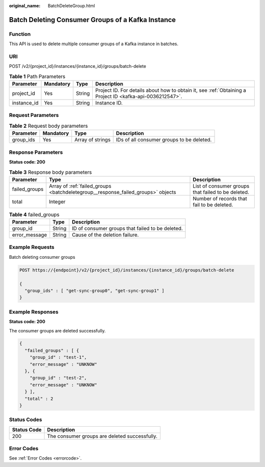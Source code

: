 :original_name: BatchDeleteGroup.html

.. _BatchDeleteGroup:

Batch Deleting Consumer Groups of a Kafka Instance
==================================================

Function
--------

This API is used to delete multiple consumer groups of a Kafka instance in batches.

URI
---

POST /v2/{project_id}/instances/{instance_id}/groups/batch-delete

.. table:: **Table 1** Path Parameters

   +-------------+-----------+--------+-----------------------------------------------------------------------------------------------------------+
   | Parameter   | Mandatory | Type   | Description                                                                                               |
   +=============+===========+========+===========================================================================================================+
   | project_id  | Yes       | String | Project ID. For details about how to obtain it, see :ref:`Obtaining a Project ID <kafka-api-0036212547>`. |
   +-------------+-----------+--------+-----------------------------------------------------------------------------------------------------------+
   | instance_id | Yes       | String | Instance ID.                                                                                              |
   +-------------+-----------+--------+-----------------------------------------------------------------------------------------------------------+

Request Parameters
------------------

.. table:: **Table 2** Request body parameters

   +-----------+-----------+------------------+-------------------------------------------+
   | Parameter | Mandatory | Type             | Description                               |
   +===========+===========+==================+===========================================+
   | group_ids | Yes       | Array of strings | IDs of all consumer groups to be deleted. |
   +-----------+-----------+------------------+-------------------------------------------+

Response Parameters
-------------------

**Status code: 200**

.. table:: **Table 3** Response body parameters

   +---------------+----------------------------------------------------------------------------------+----------------------------------------------------+
   | Parameter     | Type                                                                             | Description                                        |
   +===============+==================================================================================+====================================================+
   | failed_groups | Array of :ref:`failed_groups <batchdeletegroup__response_failed_groups>` objects | List of consumer groups that failed to be deleted. |
   +---------------+----------------------------------------------------------------------------------+----------------------------------------------------+
   | total         | Integer                                                                          | Number of records that fail to be deleted.         |
   +---------------+----------------------------------------------------------------------------------+----------------------------------------------------+

.. _batchdeletegroup__response_failed_groups:

.. table:: **Table 4** failed_groups

   ============= ====== ================================================
   Parameter     Type   Description
   ============= ====== ================================================
   group_id      String ID of consumer groups that failed to be deleted.
   error_message String Cause of the deletion failure.
   ============= ====== ================================================

Example Requests
----------------

Batch deleting consumer groups

.. code-block:: text

   POST https://{endpoint}/v2/{project_id}/instances/{instance_id}/groups/batch-delete

   {
     "group_ids" : [ "get-sync-group0", "get-sync-group1" ]
   }

Example Responses
-----------------

**Status code: 200**

The consumer groups are deleted successfully.

.. code-block::

   {
     "failed_groups" : [ {
       "group_id" : "test-1",
       "error_message" : "UNKNOW"
     }, {
       "group_id" : "test-2",
       "error_message" : "UNKNOW"
     } ],
     "total" : 2
   }

Status Codes
------------

=========== =============================================
Status Code Description
=========== =============================================
200         The consumer groups are deleted successfully.
=========== =============================================

Error Codes
-----------

See :ref:`Error Codes <errorcode>`.

